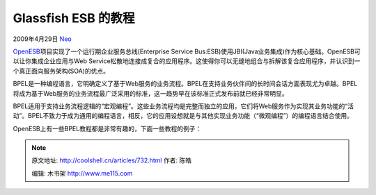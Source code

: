 .. _articles732:

Glassfish ESB 的教程
====================

2009年4月29日 `Neo <http://coolshell.cn/articles/author/neo>`__

`OpenESB <https://open-esb.dev.java.net/>`__\ 项目实现了一个运行期企业服务总线(Enterprise
Service
Bus:ESB)使用JBI(Java业务集成)作为核心基础。OpenESB可以让你集成企业应用与Web
Service松散地连接成复合的应用程序。这使得你可以无缝地组合与拆解该复合应用程序，并认识到一个真正面向服务架构(SOA)的优点。

BPEL是一种编程语言，它明确定义了基于Web服务的业务流程。BPEL在支持业务伙伴间的长时间会话方面表现尤为卓越。BPEL将成为基于Web服务的业务流程最广泛采用的标准，这一趋势早在该标准正式发布前就已经非常明显。

BPEL适用于支持业务流程逻辑的“宏观编程”。这些业务流程均是完整而独立的应用，它们将Web服务作为实现其业务功能的“活动”。BPEL不致力于成为通用的编程语言，相反，它的应用设想就是与其他实现业务功能（“微观编程”）的编程语言结合使用。

OpenESB上有一些BPEL教程都是非常有趣的，下面一些教程的例子：


.. note::
    原文地址: http://coolshell.cn/articles/732.html 
    作者: 陈皓 

    编辑: 木书架 http://www.me115.com